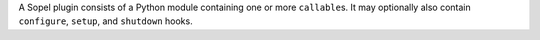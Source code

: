 .. title:: Plugin structure

A Sopel plugin consists of a Python module containing one or more
``callable``\s. It may optionally also contain ``configure``, ``setup``, and
``shutdown`` hooks.

.. py:method:: callable(bot, trigger)

    A callable is any function which takes as its arguments a `sopel.bot.Sopel`
    object and a `sopel.trigger.Trigger` object, and is wrapped with
    appropriate decorators from `sopel.module`. The ``bot`` provides the
    ability to send messages to the network and check the state of the bot. The
    ``trigger`` provides information about the line which triggered this
    function to be called.

    The return value of these function is ignored, unless it is
    `sopel.module.NOLIMIT`, in which case rate limiting will not be applied for
    that call.

    Note that the name can, and should, be anything - it doesn't need to be
    called "callable".

.. py:method:: setup(bot)

    This is an optional function of a plugin, which will be called while the
    module is being loaded. The purpose of this function is to perform whatever
    actions are needed to allow a module to function properly (e.g, ensuring
    that the appropriate configuration variables exist and are set). Note that
    this normally occurs prior to connection to the server, so the behavior of
    the messaging functions on the `sopel.bot.Sopel` object it's passed is
    undefined.

    Throwing an exception from this function (such as a
    `sopel.config.ConfigurationError`) will prevent any callables in the
    module from being registered, and provide an error message to the user.
    This is useful when requiring the presence of configuration values or
    making other environmental requirements.

    The bot will not continue loading modules or connecting during the
    execution of this function. As such, an infinite loop (such as an
    unthreaded polling loop) will cause the bot to hang.

.. py:method:: shutdown(bot)

    This is an optional function of a module, which will be called while the
    bot is quitting. Note that this normally occurs after closing connection
    to the server, so the behavior of the messaging functions on the
    `sopel.bot.Sopel` object it's passed is undefined. The purpose of this
    function is to perform whatever actions are needed to allow a module to
    properly clean up (e.g, ensuring that any temporary cache files are
    deleted).

    The bot will not continue notifying other modules or continue quitting
    during the execution of this function. As such, an infinite loop (such as
    an unthreaded polling loop) will cause the bot to hang.

    .. versionadded:: 4.1

.. py:method:: configure(config)

    This is an optional function of a module, which will be called during the
    user's setup of the bot. It's intended purpose is to use the methods of the
    passed ``sopel.config.Config`` object in order to create the configuration
    variables it needs to function properly.

    .. versionadded:: 3.0
